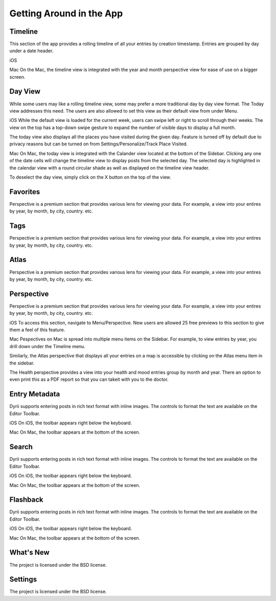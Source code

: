 
========
Getting Around in the App
========



.. index:: Timeline
Timeline
--------

This section of the app provides a rolling timeline of all your entries by creation timestamp. Entries are grouped by day under a date header.

iOS

Mac
On the Mac, the timeline view is integrated with the year and month perspective view for ease of use on a bigger screen.


.. index:: Day View
Day View
------------
While some users may like a rolling timeline view, some may prefer a more traditional day by day view format. The Today view addresses this need. The users are also allowed to set this view as their default view from under Menu.

iOS
While the default view is loaded for the current week, users can swipe left or right to scroll through their weeks. The view on the top has a top-down swipe gesture to expand the number of visible days to display a full month.

The today view also displays all the places you have visited during the given day. Feature is turned off by default due to privacy reasons but can be turned on from Settings/Personalize/Track Place Visited.

Mac
On Mac, the today view is integrated with the Calander view located at the bottom of the Sidebar. Clicking any one of the date cells will change the timeline view to display posts from the selected day. The selected day is highlighted in the calendar view with a round circular shade as well as displayed on the timeline view header. 


To deselect the day view, simply click on the X button on the top of the view. 

.. index:: Favorites
Favorites
----------
Perspective is a premium section that provides various lens for viewing your data. For example, a view into your entires by year, by month, by city, country. etc.

.. index:: Tags
Tags
----------
Perspective is a premium section that provides various lens for viewing your data. For example, a view into your entires by year, by month, by city, country. etc.


.. index:: Atlas
Atlas
----------
Perspective is a premium section that provides various lens for viewing your data. For example, a view into your entires by year, by month, by city, country. etc.

.. index:: Perspective
Perspective
----------
Perspective is a premium section that provides various lens for viewing your data. For example, a view into your entires by year, by month, by city, country. etc.

iOS
To access this section, navigate to Menu/Perspective. New users are allowed 25 free previews to this section to give them a feel of this feature.


Mac
Pespectives on Mac is spread into multiple menu items on the Sidebar. For example, to view entries by year, you drill down under the Timeline menu. 

Similarly, the Atlas perspective that displays all your entries on a map is accessible by clicking on the Atlas menu item in the sidebar.

The Health perspective provides a view into your health and mood entries group by month and year. There an option to even print this as a PDF report so that you can takeit with you to the doctor.

.. index:: Metadata
Entry Metadata
-------
Dyrii supports entering posts in rich text format with inline images. The controls to format the text are available on the Editor Toolbar. 

iOS
On iOS, the toolbar appears right below the keyboard.

Mac
On Mac, the toolbar appears at the bottom of the screen.

.. index:: Search
Search
-------
Dyrii supports entering posts in rich text format with inline images. The controls to format the text are available on the Editor Toolbar. 

iOS
On iOS, the toolbar appears right below the keyboard.

Mac
On Mac, the toolbar appears at the bottom of the screen.


.. index:: Flashback
Flashback
-------
Dyrii supports entering posts in rich text format with inline images. The controls to format the text are available on the Editor Toolbar. 

iOS
On iOS, the toolbar appears right below the keyboard.

Mac
On Mac, the toolbar appears at the bottom of the screen.



.. index:: What's New
What's New
-------

The project is licensed under the BSD license.


.. index:: Settings
Settings
-------

The project is licensed under the BSD license.

